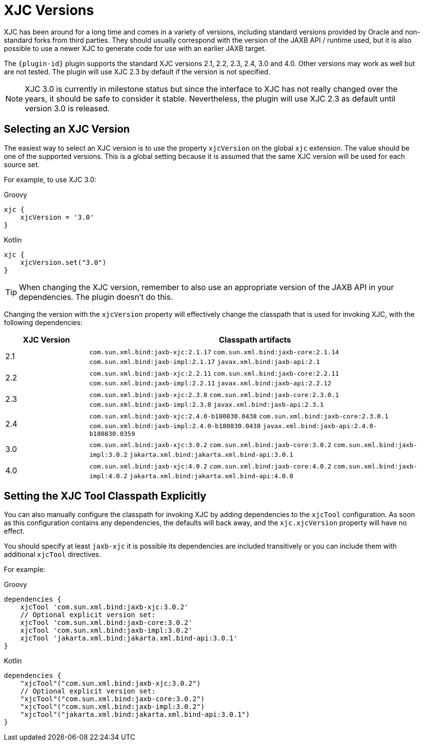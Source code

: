 = XJC Versions

XJC has been around for a long time and comes in a variety of versions, including standard versions provided by
Oracle and non-standard forks from third parties. They should usually correspond with the version of the JAXB
API / runtime used, but it is also possible to use a newer XJC to generate code for use with an earlier JAXB target.

The `{plugin-id}` plugin supports the standard XJC versions 2.1, 2.2, 2.3, 2.4, 3.0 and 4.0. Other versions may work
as well but are not tested. The plugin will use XJC 2.3 by default if the version is not specified.

NOTE: XJC 3.0 is currently in milestone status but since the interface to XJC has not
really changed over the years, it should be safe to consider it stable. Nevertheless, the plugin will use XJC 2.3
as default until version 3.0 is released.


== Selecting an XJC Version

The easiest way to select an XJC version is to use the property `xjcVersion` on the global `xjc` extension.
The value should be one of the supported versions. This is a global setting because it is assumed that the
same XJC version will be used for each source set.

For example, to use XJC 3.0:

[source,groovy,role="primary"]
.Groovy
----
xjc {
    xjcVersion = '3.0'
}
----

[source,kotlin,role="secondary"]
.Kotlin
----
xjc {
    xjcVersion.set("3.0")
}
----

TIP: When changing the XJC version, remember to also use an appropriate version of the JAXB API in your
dependencies. The plugin doesn't do this.

Changing the version with the `xjcVersion` property will effectively change the classpath that is used for
invoking XJC, with the following dependencies:

[cols="1,4"]
|===
| XJC Version | Classpath artifacts

| 2.1
| `com.sun.xml.bind:jaxb-xjc:2.1.17`
  `com.sun.xml.bind:jaxb-core:2.1.14`
  `com.sun.xml.bind:jaxb-impl:2.1.17`
  `javax.xml.bind:jaxb-api:2.1`


| 2.2
| `com.sun.xml.bind:jaxb-xjc:2.2.11`
  `com.sun.xml.bind:jaxb-core:2.2.11`
  `com.sun.xml.bind:jaxb-impl:2.2.11`
  `javax.xml.bind:jaxb-api:2.2.12`

| 2.3
| `com.sun.xml.bind:jaxb-xjc:2.3.8`
  `com.sun.xml.bind:jaxb-core:2.3.0.1`
  `com.sun.xml.bind:jaxb-impl:2.3.8`
  `javax.xml.bind:jaxb-api:2.3.1`

| 2.4
| `com.sun.xml.bind:jaxb-xjc:2.4.0-b180830.0438`
  `com.sun.xml.bind:jaxb-core:2.3.0.1`
  `com.sun.xml.bind:jaxb-impl:2.4.0-b180830.0438`
  `javax.xml.bind:jaxb-api:2.4.0-b180830.0359`

| 3.0
| `com.sun.xml.bind:jaxb-xjc:3.0.2`
  `com.sun.xml.bind:jaxb-core:3.0.2`
  `com.sun.xml.bind:jaxb-impl:3.0.2`
  `jakarta.xml.bind:jakarta.xml.bind-api:3.0.1`

| 4.0
| `com.sun.xml.bind:jaxb-xjc:4.0.2`
  `com.sun.xml.bind:jaxb-core:4.0.2`
  `com.sun.xml.bind:jaxb-impl:4.0.2`
  `jakarta.xml.bind:jakarta.xml.bind-api:4.0.0`

|===


== Setting the XJC Tool Classpath Explicitly

You can also manually configure the classpath for invoking XJC by adding dependencies
to the `xjcTool` configuration. As soon as this configuration contains any dependencies,
the defaults will back away, and the `xjc.xjcVersion` property will have no effect.

You should specify at least `jaxb-xjc` it is possible its dependencies are included
transitively or you can include them with additional `xjcTool` directives.

For example:

[source,groovy,role="primary"]
.Groovy
----
dependencies {
    xjcTool 'com.sun.xml.bind:jaxb-xjc:3.0.2'
    // Optional explicit version set:
    xjcTool 'com.sun.xml.bind:jaxb-core:3.0.2'
    xjcTool 'com.sun.xml.bind:jaxb-impl:3.0.2'
    xjcTool 'jakarta.xml.bind:jakarta.xml.bind-api:3.0.1'
}
----

[source,kotlin,role="secondary"]
.Kotlin
----
dependencies {
    "xjcTool"("com.sun.xml.bind:jaxb-xjc:3.0.2")
    // Optional explicit version set:
    "xjcTool"("com.sun.xml.bind:jaxb-core:3.0.2")
    "xjcTool"("com.sun.xml.bind:jaxb-impl:3.0.2")
    "xjcTool"("jakarta.xml.bind:jakarta.xml.bind-api:3.0.1")
}
----
